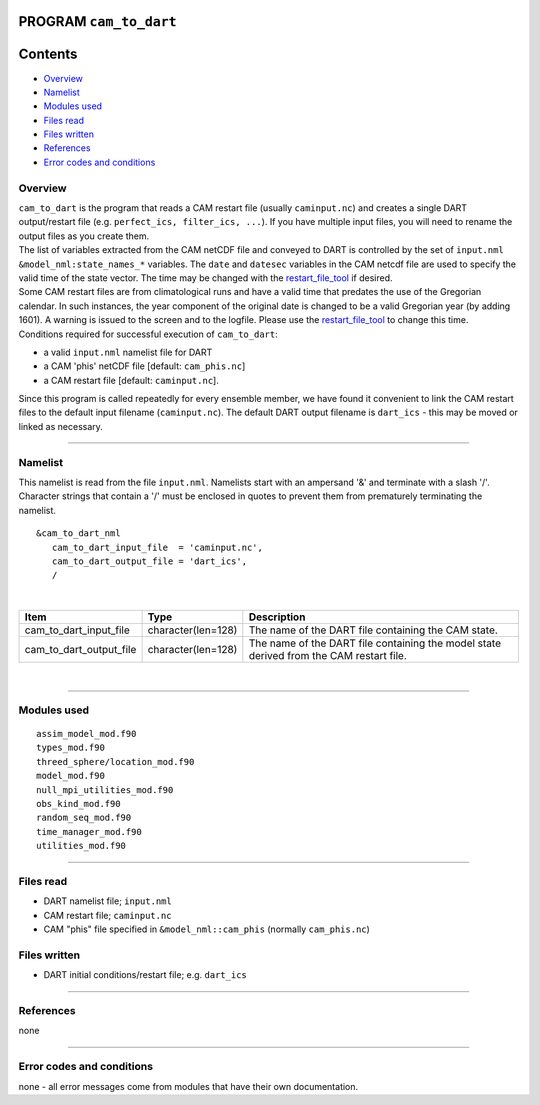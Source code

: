 PROGRAM ``cam_to_dart``
=======================

Contents
========

-  `Overview <#overview>`__
-  `Namelist <#namelist>`__
-  `Modules used <#modules_used>`__
-  `Files read <#files_read>`__
-  `Files written <#files_written>`__
-  `References <#references>`__
-  `Error codes and conditions <#error_codes_and_conditions>`__

Overview
--------

| ``cam_to_dart`` is the program that reads a CAM restart file (usually ``caminput.nc``) and creates a single DART
  output/restart file (e.g. ``perfect_ics, filter_ics, ...``). If you have multiple input files, you will need to rename
  the output files as you create them.
| The list of variables extracted from the CAM netCDF file and conveyed to DART is controlled by the set of
  ``input.nml`` ``&model_nml:state_names_*`` variables. The ``date`` and ``datesec`` variables in the CAM netcdf file
  are used to specify the valid time of the state vector. The time may be changed with the
  `restart_file_tool </assimilation_code/programs/restart_file_tool/restart_file_tool.html>`__ if desired.
| Some CAM restart files are from climatological runs and have a valid time that predates the use of the Gregorian
  calendar. In such instances, the year component of the original date is changed to be a valid Gregorian year (by
  adding 1601). A warning is issued to the screen and to the logfile. Please use the
  `restart_file_tool </assimilation_code/programs/restart_file_tool/restart_file_tool.html>`__ to change this time.
| Conditions required for successful execution of ``cam_to_dart``:

-  a valid ``input.nml`` namelist file for DART
-  a CAM 'phis' netCDF file [default: ``cam_phis.nc``]
-  a CAM restart file [default: ``caminput.nc``].

Since this program is called repeatedly for every ensemble member, we have found it convenient to link the CAM restart
files to the default input filename (``caminput.nc``). The default DART output filename is ``dart_ics`` - this may be
moved or linked as necessary.

--------------

Namelist
--------

This namelist is read from the file ``input.nml``. Namelists start with an ampersand '&' and terminate with a slash '/'.
Character strings that contain a '/' must be enclosed in quotes to prevent them from prematurely terminating the
namelist.

::

   &cam_to_dart_nml
      cam_to_dart_input_file  = 'caminput.nc',
      cam_to_dart_output_file = 'dart_ics', 
      /

| 

.. container::

   +-------------------------+--------------------+---------------------------------------------------------------------+
   | Item                    | Type               | Description                                                         |
   +=========================+====================+=====================================================================+
   | cam_to_dart_input_file  | character(len=128) | The name of the DART file containing the CAM state.                 |
   +-------------------------+--------------------+---------------------------------------------------------------------+
   | cam_to_dart_output_file | character(len=128) | The name of the DART file containing the model state derived from   |
   |                         |                    | the CAM restart file.                                               |
   +-------------------------+--------------------+---------------------------------------------------------------------+

| 

--------------

.. _modules_used:

Modules used
------------

::

   assim_model_mod.f90
   types_mod.f90
   threed_sphere/location_mod.f90
   model_mod.f90
   null_mpi_utilities_mod.f90
   obs_kind_mod.f90
   random_seq_mod.f90
   time_manager_mod.f90
   utilities_mod.f90

--------------

.. _files_read:

Files read
----------

-  DART namelist file; ``input.nml``
-  CAM restart file; ``caminput.nc``
-  CAM "phis" file specified in ``&model_nml::cam_phis`` (normally ``cam_phis.nc``)

.. _files_written:

Files written
-------------

-  DART initial conditions/restart file; e.g. ``dart_ics``

--------------

References
----------

none

--------------

.. _error_codes_and_conditions:

Error codes and conditions
--------------------------

none - all error messages come from modules that have their own documentation.

